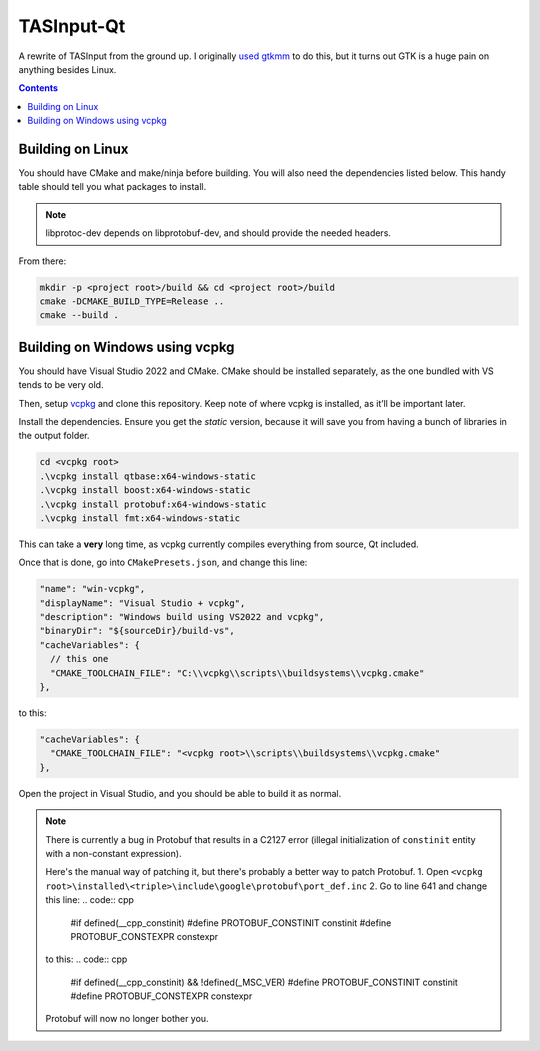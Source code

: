 TASInput-Qt
===========

A rewrite of TASInput from the ground up. I originally `used
gtkmm <https://github.com/jgcodes2020/tas-input-v2>`__ to do this, but
it turns out GTK is a huge pain on anything besides Linux.

.. contents::

Building on Linux
-----------------

You should have CMake and make/ninja before building. You will also need the 
dependencies listed below. This handy table should tell you what packages to 
install.

+-------------+------------------------+-----------------------+---------------+
| Dependency  | Ubuntu/Debian Testing  | Fedora/RHEL/CentOS    | Arch/Manjaro  |
+=============+========================+=======================+===============+
| Qt 6        | ``qt6-base-dev``       | ``qt6-qtbase-devel``  | ``qt6-base``  |
+-------------+------------------------+-----------------------+---------------+
| Boost       | ``libboost-dev``       | ``boost-devel``       | ``boost``     |
+-------------+------------------------+-----------------------+---------------+
| Protobuf    | ``libprotoc-dev``     | ``protobuf-devel``    | ``protobuf``  |
+-------------+------------------------+-----------------------+---------------+
| fmt         | ``libfmt-dev``         | ``fmt-devel``         | ``fmt``       |
+-------------+------------------------+-----------------------+---------------+
.. note::
  libprotoc-dev depends on libprotobuf-dev, and should provide the needed headers.

From there:

.. code:: bash

   mkdir -p <project root>/build && cd <project root>/build
   cmake -DCMAKE_BUILD_TYPE=Release ..
   cmake --build .

Building on Windows using vcpkg
-------------------------------

You should have Visual Studio 2022 and CMake. CMake should be installed
separately, as the one bundled with VS tends to be very old.

Then, setup `vcpkg <https://github.com/microsoft/vcpkg>`__ and clone
this repository. Keep note of where vcpkg is installed, as it’ll be
important later.

Install the dependencies. Ensure you get the *static* version, because
it will save you from having a bunch of libraries in the output folder.

.. code:: powershell

   cd <vcpkg root>
   .\vcpkg install qtbase:x64-windows-static
   .\vcpkg install boost:x64-windows-static
   .\vcpkg install protobuf:x64-windows-static
   .\vcpkg install fmt:x64-windows-static

This can take a **very** long time, as vcpkg currently compiles
everything from source, Qt included.

Once that is done, go into ``CMakePresets.json``, and change this line:

.. code:: json

         "name": "win-vcpkg",
         "displayName": "Visual Studio + vcpkg",
         "description": "Windows build using VS2022 and vcpkg",
         "binaryDir": "${sourceDir}/build-vs",
         "cacheVariables": {
           // this one
           "CMAKE_TOOLCHAIN_FILE": "C:\\vcpkg\\scripts\\buildsystems\\vcpkg.cmake"
         },

to this:

.. code:: json

         "cacheVariables": {
           "CMAKE_TOOLCHAIN_FILE": "<vcpkg root>\\scripts\\buildsystems\\vcpkg.cmake"
         },

Open the project in Visual Studio, and you should be able to build it as
normal.

.. note::
  There is currently a bug in Protobuf that results in a C2127 error (illegal
  initialization of ``constinit`` entity with a non-constant expression).
  
  Here's the manual way of patching it, but there's probably a better way to patch Protobuf.
  1. Open ``<vcpkg root>\installed\<triple>\include\google\protobuf\port_def.inc``
  2. Go to line 641 and change this line:
  .. code:: cpp
    #if defined(__cpp_constinit)
    #define PROTOBUF_CONSTINIT constinit
    #define PROTOBUF_CONSTEXPR constexpr

  to this:
  .. code:: cpp
    #if defined(__cpp_constinit) && !defined(_MSC_VER)
    #define PROTOBUF_CONSTINIT constinit
    #define PROTOBUF_CONSTEXPR constexpr

  Protobuf will now no longer bother you.